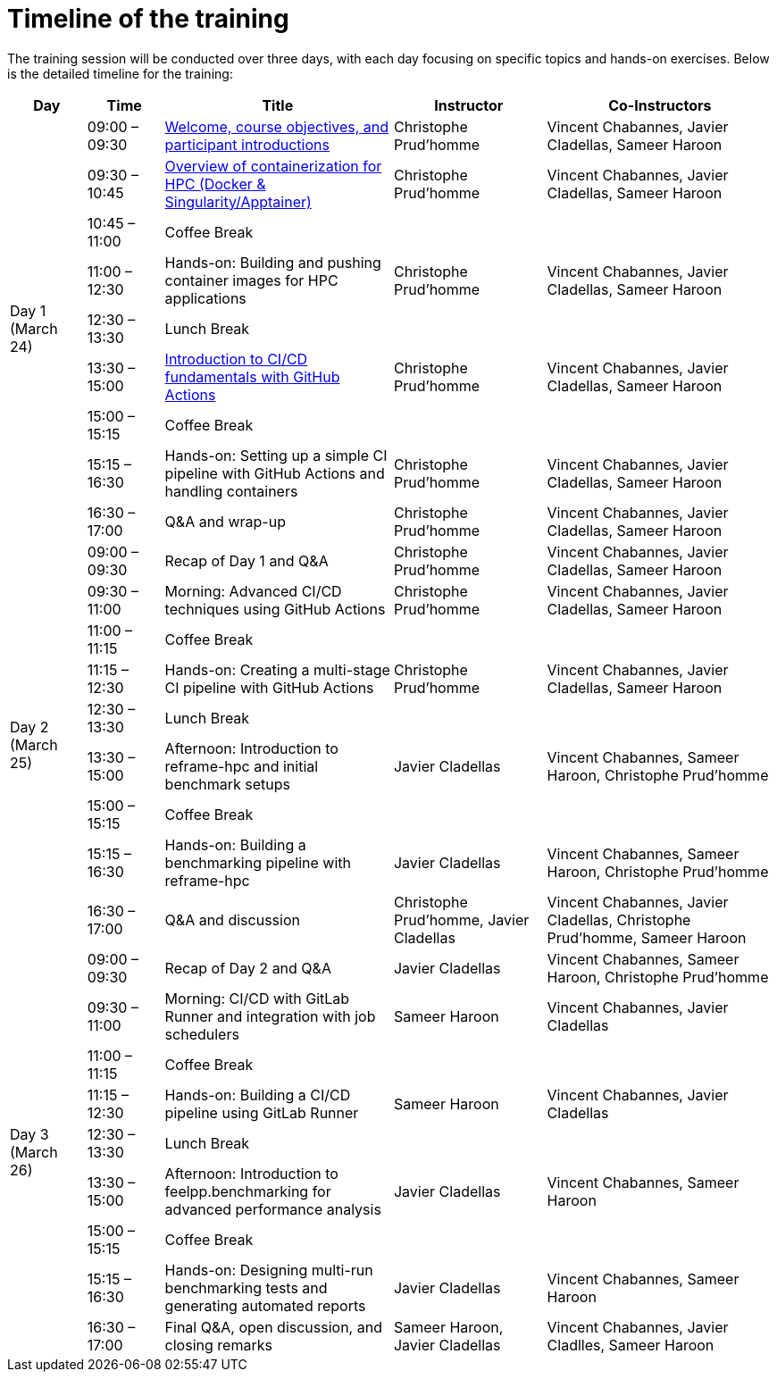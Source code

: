 = Timeline of the training

The training session will be conducted over three days, with each day focusing on specific topics and hands-on exercises. 
Below is the detailed timeline for the training:

[cols="1,1,3,2,3", options="header",stripes=even]
|===
| Day | Time | Title | Instructor | Co-Instructors

.9+^.^| Day 1 (March 24)
| 09:00 – 09:30 | xref:index.adoc[Welcome, course objectives, and participant introductions] | Christophe Prud'homme | Vincent Chabannes, Javier Cladellas, Sameer Haroon
| 09:30 – 10:45 | xref:course-project:containers:hpc/index.adoc[Overview of containerization for HPC (Docker & Singularity/Apptainer)] | Christophe Prud'homme | Vincent Chabannes, Javier Cladellas, Sameer Haroon
| 10:45 – 11:00 | Coffee Break | |
| 11:00 – 12:30 | Hands-on: Building and pushing container images for HPC applications | Christophe Prud'homme | Vincent Chabannes, Javier Cladellas, Sameer Haroon
| 12:30 – 13:30 | Lunch Break | |
| 13:30 – 15:00 | xref:course-project:cicd:index.adoc[Introduction to CI/CD fundamentals with GitHub Actions] | Christophe Prud'homme | Vincent Chabannes, Javier Cladellas, Sameer Haroon
| 15:00 – 15:15 | Coffee Break | |
| 15:15 – 16:30 | Hands-on: Setting up a simple CI pipeline with GitHub Actions and handling containers | Christophe Prud'homme | Vincent Chabannes, Javier Cladellas, Sameer Haroon
| 16:30 – 17:00 | Q&A and wrap-up | Christophe Prud'homme | Vincent Chabannes, Javier Cladellas, Sameer Haroon

.9+^.^| Day 2 (March 25)
| 09:00 – 09:30 | Recap of Day 1 and Q&A | Christophe Prud'homme | Vincent Chabannes, Javier Cladellas, Sameer Haroon
| 09:30 – 11:00 | Morning: Advanced CI/CD techniques using GitHub Actions | Christophe Prud'homme | Vincent Chabannes, Javier Cladellas, Sameer Haroon
| 11:00 – 11:15 | Coffee Break | |
| 11:15 – 12:30 | Hands-on: Creating a multi-stage CI pipeline with GitHub Actions | Christophe Prud'homme | Vincent Chabannes, Javier Cladellas, Sameer Haroon
| 12:30 – 13:30 | Lunch Break | |
| 13:30 – 15:00 | Afternoon: Introduction to reframe-hpc and initial benchmark setups | Javier Cladellas | Vincent Chabannes, Sameer Haroon, Christophe Prud'homme
| 15:00 – 15:15 | Coffee Break | |
| 15:15 – 16:30 | Hands-on: Building a benchmarking pipeline with reframe-hpc | Javier Cladellas | Vincent Chabannes, Sameer Haroon, Christophe Prud'homme
| 16:30 – 17:00 | Q&A and discussion | Christophe Prud'homme, Javier Cladellas | Vincent Chabannes, Javier Cladellas, Christophe Prud'homme, Sameer Haroon

.9+^.^| Day 3 (March 26)
| 09:00 – 09:30 | Recap of Day 2 and Q&A | Javier Cladellas | Vincent Chabannes, Sameer Haroon, Christophe Prud'homme
| 09:30 – 11:00 | Morning: CI/CD with GitLab Runner and integration with job schedulers | Sameer Haroon | Vincent Chabannes, Javier Cladellas
| 11:00 – 11:15 | Coffee Break | |
| 11:15 – 12:30 | Hands-on: Building a CI/CD pipeline using GitLab Runner | Sameer Haroon | Vincent Chabannes, Javier Cladellas
| 12:30 – 13:30 | Lunch Break | |
| 13:30 – 15:00 | Afternoon: Introduction to feelpp.benchmarking for advanced performance analysis | Javier Cladellas | Vincent Chabannes, Sameer Haroon
| 15:00 – 15:15 | Coffee Break | |
| 15:15 – 16:30 | Hands-on: Designing multi-run benchmarking tests and generating automated reports | Javier Cladellas | Vincent Chabannes, Sameer Haroon
| 16:30 – 17:00 | Final Q&A, open discussion, and closing remarks | Sameer Haroon, Javier Cladellas | Vincent Chabannes, Javier Cladlles, Sameer Haroon
|===